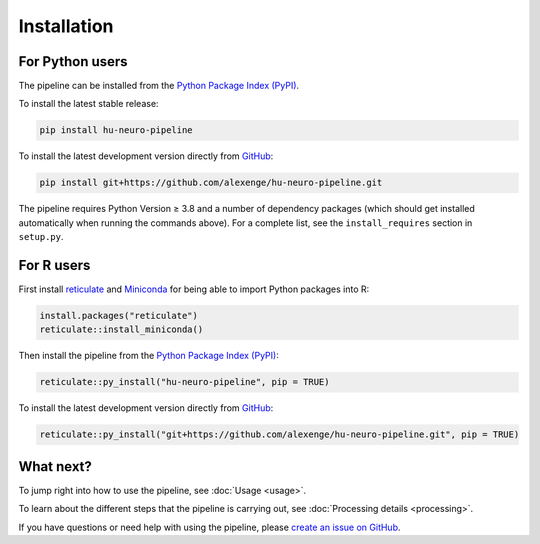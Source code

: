 Installation
============

For Python users
----------------

The pipeline can be installed from the `Python Package Index (PyPI) <https://pypi.org/project/hu-neuro-pipeline>`_.

To install the latest stable release:

.. code-block:: bash

    pip install hu-neuro-pipeline

To install the latest development version directly from `GitHub <https://github.com/alexenge/hu-neuro-pipeline>`_:

.. code-block:: bash

    pip install git+https://github.com/alexenge/hu-neuro-pipeline.git

The pipeline requires Python Version ≥ 3.8 and a number of dependency packages (which should get installed automatically when running the commands above).
For a complete list, see the ``install_requires`` section in ``setup.py``.

For R users
-----------

First install `reticulate <https://rstudio.github.io/reticulate>`_ and `Miniconda <https://docs.conda.io/en/latest/miniconda.html>`_ for being able to import Python packages into R:

.. code-block:: r

    install.packages("reticulate")
    reticulate::install_miniconda()

Then install the pipeline from the `Python Package Index (PyPI) <https://pypi.org/project/hu-neuro-pipeline>`_:

.. code-block:: r

    reticulate::py_install("hu-neuro-pipeline", pip = TRUE)

To install the latest development version directly from `GitHub`_:

.. code-block:: r

    reticulate::py_install("git+https://github.com/alexenge/hu-neuro-pipeline.git", pip = TRUE)

What next?
----------

To jump right into how to use the pipeline, see :doc:`Usage <usage>`.

To learn about the different steps that the pipeline is carrying out, see :doc:`Processing details <processing>`.

If you have questions or need help with using the pipeline, please `create an issue on GitHub <https://github.com/alexenge/hu-neuro-pipeline/issues/new>`_.
